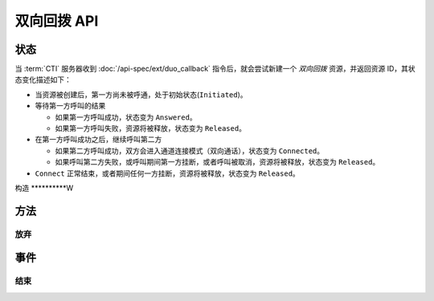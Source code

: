 双向回拨 API
#############

.. module:: ext.duo_callback

状态
**********

当 :term:`CTI` 服务器收到 :doc:`/api-spec/ext/duo_callback` 指令后，就会尝试新建一个 `双向回拨` 资源，并返回资源 ID，其状态变化描述如下：

* 当资源被创建后，第一方尚未被呼通，处于初始状态(``Initiated``)。

* 等待第一方呼叫的结果

  * 如果第一方呼叫成功，状态变为 ``Answered``。
  * 如果第一方呼叫失败，资源将被释放，状态变为 ``Released``。

* 在第一方呼叫成功之后，继续呼叫第二方

  * 如果第二方呼叫成功，双方会进入通道连接模式（双向通话），状态变为 ``Connected``。
  * 如果呼叫第二方失败，或呼叫期间第一方挂断，或者呼叫被取消，资源将被释放，状态变为 ``Released``。

* ``Connect`` 正常结束，或者期间任何一方挂断，资源将被释放，状态变为 ``Released``。

.. graphviz::

  digraph CallResourceState {

    Start [shape=point, color=blue, fontcolor=blue];
    Initiated [color=blue, fontcolor=blue];
    Released [shape=doublecircle, color=red, fontcolor=red];

    Start -> Initiated [label="启动"];
    Initiated -> Answered [label="呼叫第一方成功"]
    Initiated -> Released [color=red];

    Answered -> Connected ["label"="呼叫第二方成功"];

    Connected -> Released [color=red];
  }

构造
**********W

.. function::
  construct(from1_uri, to1_uri, from2_uri, to2_uri, max_connect_seconds, max_ring_seconds, ring_play_file, ring_play_mode, record_file, user_data)

  :param str form1_uri: 第一方主叫号码 :term:`SIP URI`
  :param str to1_uri: 第一方被叫号码 :term:`SIP URI`
  :param str form2_uri: 第二方主叫号码 :term:`SIP URI`
  :param str to2_uri: 第二方被叫号码 :term:`SIP URI`
  :param int max_connect_seconds: 最大双通道连接时间（秒）
  :param int max_ring_seconds: 呼叫时的最大振铃等待时间（秒），两次呼叫都用这个时间
  :param str ring_play_file: 第二方拨号时，对第一方播放的提示应，如果该值为空字符串或者 `null` ，则透传播放回铃音

  :param int ring_play_mode: 回铃音文件 ``ring_play_file`` 播放模式

    ========= ================================================
    枚举值     说明
    ========= ================================================
    ``0``     收到对端回铃后开始播放
    ``1``     拨号时即开始播放，收到对端回铃后停止播放
    ``2``     拨号时即开始播放，对端接听或者挂机后停止播放
    ========= ================================================

  :param str record_file: 录音文件。`null` 或空字符串表示不录音。

  :param int record_mode: 录音模式枚举值

    ========= ============
    枚举值     说明
    ========= ============
    ``0``     双向接通后录音
    ``1``     开始呼叫第一方时启动录音
    ``2``     开始呼叫第二方时启动录音
    ========= ============

  :param int record_format: 录音文件格式枚举值

    ========= ============
    枚举值     说明
    ========= ============
    ``1``     PCM liner 8k/8bit
    ``2``     CCITT a-law 8k/8bit
    ``3``     CCITT mu-law 8k/8bit
    ``4``     IMA ADPCM
    ``5``     GSM
    ``6``     MP3
    ========= ============

  :param str user_data:

  :return: 资源ID和IPSC相关信息。

    其格式结果(``result``)部分形如:

    .. code-block:: json

      {
        "res_id": "0.0.0-ext.duo_callback-23479873432234",
        "ipsc_info": {
          "process_id": 23479873432234
        }
      }

    .. important::
      在后续的资源操作 :term:`RPC` 中，应用服务需要使用 ``res_id`` 参数确定要操作的资源。

方法
***********

放弃
===========

.. function:: cancel(res_id)

  .. warning:: 只能在第二方被接通之前放弃！

事件
***********

结束
===========

.. function:: on_released(res_id, error, begin_time, answer_time, connect_time, end_time, user_data)

  :param str res_id: 触发事件的资源 `ID`。
  :param error: 错误信息。如果出现错误失败，该参数记录错误信息。
  :param int begin_time: 开始时间（ :term:`CTI` 服务器的 :term:`Unix time` ）。
  :param int answer_time: 第一方应答时间（ :term:`CTI` 服务器的 :term:`Unix time` ）。如果第一方未应答，则该参数的值是 ``null``。
  :param int connect_time: 第二方应答时间，同时也是双通道连接开始的时间（ :term:`CTI` 服务器的 :term:`Unix time` ）。如果第二方未应答，则该参数的值是 ``null``。
  :param int end_time: 结束时间（ :term:`CTI` 服务器的 :term:`Unix time` ）。
  :param str user_data: 用户数据，来源于 :func:`construct` 的 ``user_data`` 参数
